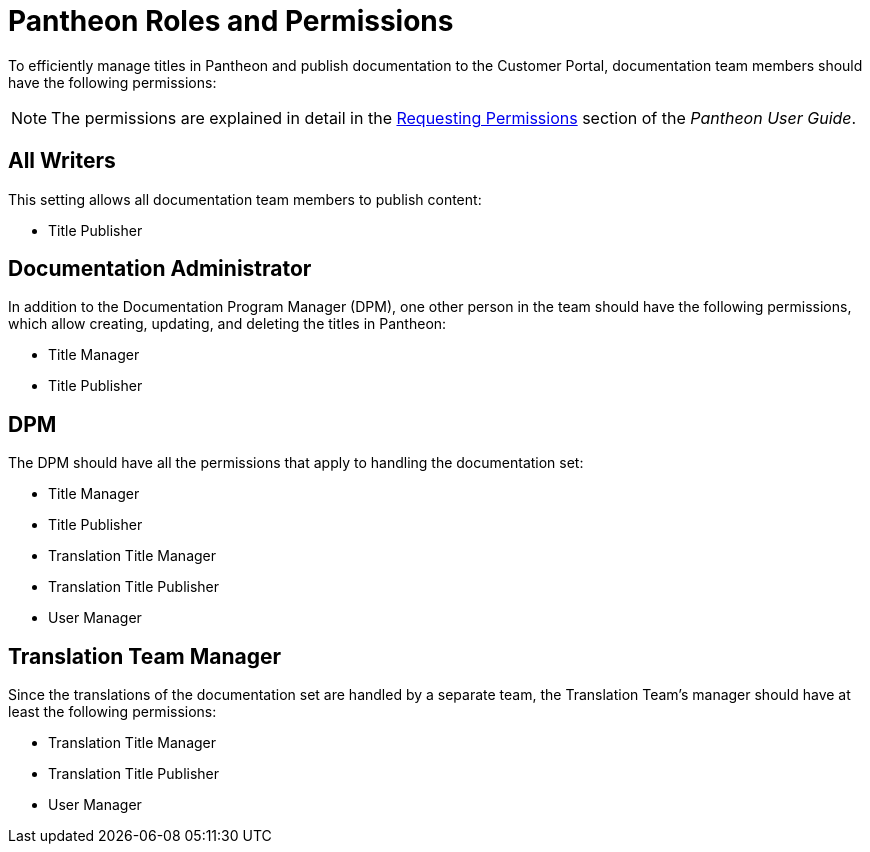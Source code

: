 
= Pantheon Roles and Permissions

To efficiently manage titles in Pantheon and publish documentation to the Customer Portal, documentation team members should have the following permissions:

NOTE: The permissions are explained in detail in the https://pantheon.cee.redhat.com/#/help/support-permissions[Requesting Permissions] section of the _Pantheon User Guide_.

[float]
== All Writers

This setting allows all documentation team members to publish content:

* Title Publisher

[float]
== Documentation Administrator

In addition to the Documentation Program Manager (DPM), one other person in the team should have the following permissions, which allow creating, updating, and deleting the titles in Pantheon:

* Title Manager
* Title Publisher

[float]
== DPM

The DPM should have all the permissions that apply to handling the documentation set:

* Title Manager
* Title Publisher
* Translation Title Manager
* Translation Title Publisher
* User Manager

[float]
== Translation Team Manager

Since the translations of the documentation set are handled by a separate team, the Translation Team's manager should have at least the following permissions:

* Translation Title Manager
* Translation Title Publisher
* User Manager

